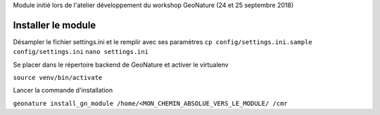 Module initié lors de l'atelier développement du workshop GeoNature (24 et 25 septembre 2018)

Installer le module 
------------------

Désampler le fichier settings.ini et le remplir avec ses paramètres
``cp config/settings.ini.sample config/settings.ini``
``nano settings.ini``


Se placer dans le répertoire backend de GeoNature et activer le virtualenv

``source venv/bin/activate``

Lancer la commande d'installation

``geonature install_gn_module /home/<MON_CHEMIN_ABSOLUE_VERS_LE_MODULE/ /cmr``



